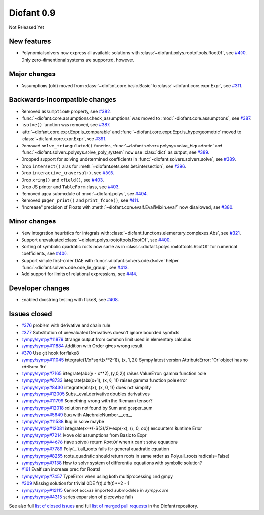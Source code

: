 ===========
Diofant 0.9
===========

Not Released Yet

New features
============

* Polynomial solvers now express all available solutions with :class:`~diofant.polys.rootoftools.RootOf`, see `#400 <https://github.com/diofant/diofant/pull/400>`_.  Only zero-dimentional systems are supported, however.

Major changes
=============

* Assumptions (old) moved from :class:`~diofant.core.basic.Basic` to :class:`~diofant.core.expr.Expr`, see `#311 <https://github.com/diofant/diofant/pull/311>`_.

Backwards-incompatible changes
==============================

* Removed ``assumption0`` property, see  `#382 <https://github.com/diofant/diofant/pull/382>`_.
* :func:`~diofant.core.assumptions.check_assumptions` was moved to :mod:`~diofant.core.assumptions`, see `#387 <https://github.com/diofant/diofant/pull/387>`_.
* ``nsolve()`` function was removed, see `#387 <https://github.com/diofant/diofant/pull/387>`_.
* :attr:`~diofant.core.expr.Expr.is_comparable` and :func:`~diofant.core.expr.Expr.is_hypergeometric` moved to :class:`~diofant.core.expr.Expr`, see `#391 <https://github.com/diofant/diofant/pull/391>`_.
* Removed ``solve_triangulated()`` function, :func:`~diofant.solvers.polysys.solve_biquadratic` and :func:`~diofant.solvers.polysys.solve_poly_system` now use :class:`dict` as output, see `#389 <https://github.com/diofant/diofant/pull/389>`_.
* Dropped support for solving undetermined coefficients in :func:`~diofant.solvers.solvers.solve`, see `#389 <https://github.com/diofant/diofant/pull/389>`_.
* Drop ``intersect()`` alias for :meth:`~diofant.sets.sets.Set.intersection`, see `#396 <https://github.com/diofant/diofant/pull/396>`_.
* Drop ``interactive_traversal()``, see `#395 <https://github.com/diofant/diofant/pull/395>`_.
* Drop ``xring()`` and ``xfield()``, see `#403 <https://github.com/diofant/diofant/pull/403>`_.
* Drop JS printer and ``TableForm`` class, see `#403 <https://github.com/diofant/diofant/pull/403>`_.
* Removed agca submodule of :mod:`~diofant.polys`, see `#404 <https://github.com/diofant/diofant/pull/404>`_.
* Removed ``pager_print()`` and ``print_fcode()``, see `#411 <https://github.com/diofant/diofant/pull/411>`_.
* "Increase" precision of Floats with :meth:`~diofant.core.evalf.EvalfMixin.evalf` now disallowed, see `#380 <https://github.com/diofant/diofant/pull/380>`_.

Minor changes
=============

* New integration heuristics for integrals with :class:`~diofant.functions.elementary.complexes.Abs`, see `#321 <https://github.com/diofant/diofant/pull/321>`_.
* Support unevaluated :class:`~diofant.polys.rootoftools.RootOf`, see `#400 <https://github.com/diofant/diofant/pull/400>`_.
* Sorting of symbolic quadratic roots now same as in :class:`~diofant.polys.rootoftools.RootOf` for numerical coefficients, see `#400 <https://github.com/diofant/diofant/pull/400>`_.
* Support simple first-order DAE with :func:`~diofant.solvers.ode.dsolve` helper :func:`~diofant.solvers.ode.ode_lie_group`, see `#413 <https://github.com/diofant/diofant/pull/413>`_.
* Add support for limits of relational expressions, see `#414 <https://github.com/diofant/diofant/pull/414>`_.

Developer changes
=================

* Enabled docstring testing with flake8, see `#408 <https://github.com/diofant/diofant/pull/408>`_.

Issues closed
=============

* `#376 <https://github.com/diofant/diofant/issues/376>`_ problem with derivative and chain rule
* `#377 <https://github.com/diofant/diofant/issues/377>`_ Substitution of unevaluated Derivatives doesn't ignore bounded symbols
* `sympy/sympy#11879 <https://github.com/sympy/sympy/issues/11879>`_ Strange output from common limit used in elementary calculus
* `sympy/sympy#11884 <https://github.com/sympy/sympy/issues/11884>`_ Addition with Order gives wrong result
* `#370 <https://github.com/diofant/diofant/issues/370>`_ Use git hook for flake8
* `sympy/sympy#11045 <https://github.com/sympy/sympy/issues/11045>`_ integrate(1/(x*sqrt(x**2-1)), (x, 1, 2)) Sympy latest version AttributeError: 'Or' object has no attribute 'lts'
* `sympy/sympy#7165 <https://github.com/sympy/sympy/issues/7165>`_ integrate(abs(y - x**2), (y,0,2)) raises ValueError: gamma function pole
* `sympy/sympy#8733 <https://github.com/sympy/sympy/issues/8733>`_ integrate(abs(x+1), (x, 0, 1)) raises gamma function pole error
* `sympy/sympy#8430 <https://github.com/sympy/sympy/issues/8430>`_ integrate(abs(x), (x, 0, 1)) does not simplify
* `sympy/sympy#12005 <https://github.com/sympy/sympy/issues/12005>`_ Subs._eval_derivative doubles derivatives
* `sympy/sympy#11799 <https://github.com/sympy/sympy/issues/11799>`_ Something wrong with the Riemann tensor?
* `sympy/sympy#12018 <https://github.com/sympy/sympy/issues/12018>`_ solution not found by Sum and gosper_sum
* `sympy/sympy#5649 <https://github.com/sympy/sympy/issues/5649>`_ Bug with AlgebraicNumber.__eq__
* `sympy/sympy#11538 <https://github.com/sympy/sympy/issues/11538>`_ Bug in solve maybe
* `sympy/sympy#12081 <https://github.com/sympy/sympy/issues/12081>`_ integrate(x**(-S(3)/2)*exp(-x), (x, 0, oo)) encounters Runtime Error
* `sympy/sympy#7214 <https://github.com/sympy/sympy/issues/7214>`_ Move old assumptions from Basic to Expr
* `sympy/sympy#4678 <https://github.com/sympy/sympy/issues/4678>`_ Have solve() return RootOf when it can't solve equations
* `sympy/sympy#7789 <https://github.com/sympy/sympy/issues/7789>`_ Poly(...).all_roots fails for general quadratic equation
* `sympy/sympy#8255 <https://github.com/sympy/sympy/issues/8255>`_ roots_quadratic should return roots in same order as Poly.all_roots(radicals=False)
* `sympy/sympy#7138 <https://github.com/sympy/sympy/issues/7138>`_ How to solve system of differential equations with symbolic solution?
* `#161 <https://github.com/diofant/diofant/issues/161>`_ Evalf can increase prec for Floats!
* `sympy/sympy#7457 <https://github.com/sympy/sympy/issues/7457>`_ TypeError when using both multiprocessing and gmpy
* `#309 <https://github.com/diofant/diofant/issues/309>`_ Missing solution for trivial ODE f(t).diff(t)**2 - 1
* `sympy/sympy#12115 <https://github.com/diofant/diofant/issues/12115>`_ Cannot access imported submodules in `sympy.core`
* `sympy/sympy#4315 <https://github.com/diofant/diofant/issues/4315>`_ series expansion of piecewise fails

.. last pr: #414

See also full `list of closed issues
<https://github.com/diofant/diofant/issues?q=is%3Aissue+milestone%3A0.9.0+is%3Aclosed>`_
and full `list of merged pull requests
<https://github.com/diofant/diofant/pulls?utf8=%E2%9C%93&q=is%3Apr%20is%3Amerged%20milestone%3A0.9.0>`_
in the Diofant repository.
